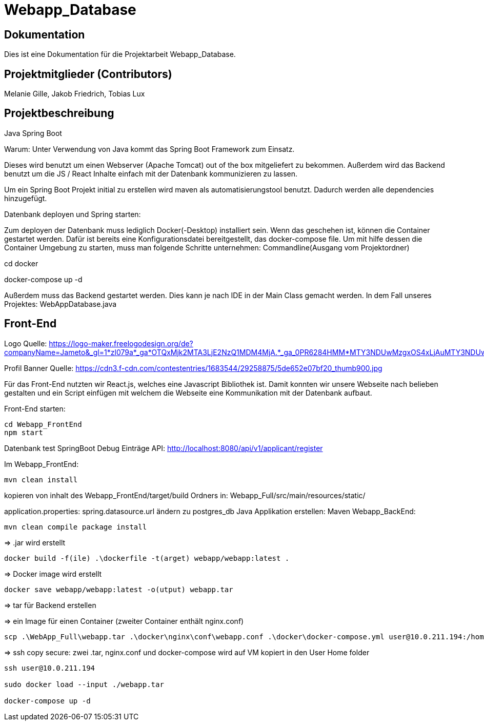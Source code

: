 = Webapp_Database

== Dokumentation

Dies ist eine Dokumentation für die Projektarbeit Webapp_Database. 

== Projektmitglieder (Contributors)

Melanie Gille, Jakob Friedrich, Tobias Lux

== Projektbeschreibung

Java Spring Boot

Warum:
Unter Verwendung von Java kommt das Spring Boot Framework zum Einsatz.

Dieses wird benutzt um einen Webserver (Apache Tomcat) out of the box mitgeliefert zu bekommen.
Außerdem wird das Backend benutzt um die JS / React Inhalte einfach mit der Datenbank kommunizieren zu lassen.

Um ein Spring Boot Projekt initial zu erstellen wird maven als automatisierungstool benutzt.
Dadurch werden alle dependencies hinzugefügt.

Datenbank deployen und Spring starten:

Zum deployen der Datenbank muss lediglich Docker(-Desktop) installiert sein.
Wenn das geschehen ist, können die Container gestartet werden. Dafür ist bereits eine Konfigurationsdatei bereitgestellt, das docker-compose file.
Um mit hilfe dessen die Container Umgebung zu starten, muss man folgende Schritte unternehmen:
Commandline(Ausgang vom Projektordner)

cd docker

docker-compose up -d

Außerdem muss das Backend gestartet werden. Dies kann je nach IDE in der Main Class gemacht werden. In dem Fall
unseres Projektes: WebAppDatabase.java

== Front-End

Logo Quelle: https://logo-maker.freelogodesign.org/de?companyName=Jameto&_gl=1*zl079a*_ga*OTQxMjk2MTA3LjE2NzQ1MDM4MjA.*_ga_0PR6284HMM*MTY3NDUwMzgxOS4xLjAuMTY3NDUwMzgxOS42MC4wLjA.&category=23

Profil Banner Quelle:
https://cdn3.f-cdn.com/contestentries/1683544/29258875/5de652e07bf20_thumb900.jpg 

Für das Front-End nutzten wir React.js, welches eine Javascript Bibliothek ist. Damit konnten wir unsere Webseite nach belieben gestalten und ein Script einfügen mit welchem die Webseite eine Kommunikation mit der Datenbank aufbaut.

Front-End starten:
----
cd Webapp_FrontEnd
npm start
----

Datenbank test 
SpringBoot Debug
Einträge API: http://localhost:8080/api/v1/applicant/register

Im Webapp_FrontEnd:
----
mvn clean install
----
kopieren von inhalt des Webapp_FrontEnd/target/build Ordners in:
Webapp_Full/src/main/resources/static/

application.properties: spring.datasource.url ändern zu postgres_db
Java Applikation erstellen:
Maven Webapp_BackEnd:
----
mvn clean compile package install
----
=> .jar wird erstellt
----
docker build -f(ile) .\dockerfile -t(arget) webapp/webapp:latest .
----
=> Docker image wird erstellt
----
docker save webapp/webapp:latest -o(utput) webapp.tar
----
=> tar für Backend erstellen

=> ein Image für einen Container (zweiter Container enthält nginx.conf)
----
scp .\WebApp_Full\webapp.tar .\docker\nginx\conf\webapp.conf .\docker\docker-compose.yml user@10.0.211.194:/home/user/
----
=> ssh copy secure: zwei .tar, nginx.conf und docker-compose wird auf VM kopiert in den User Home folder
----
ssh user@10.0.211.194

sudo docker load --input ./webapp.tar

docker-compose up -d
----
